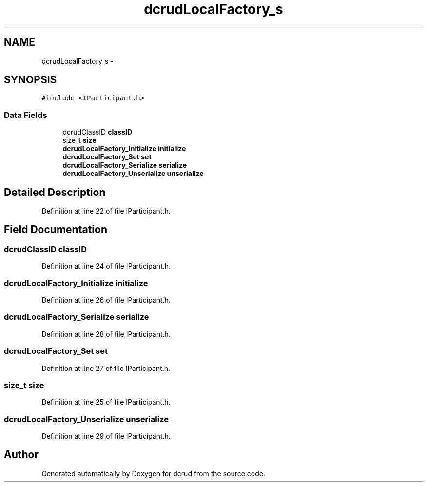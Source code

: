 .TH "dcrudLocalFactory_s" 3 "Sat Jan 9 2016" "Version 0.0.0" "dcrud" \" -*- nroff -*-
.ad l
.nh
.SH NAME
dcrudLocalFactory_s \- 
.SH SYNOPSIS
.br
.PP
.PP
\fC#include <IParticipant\&.h>\fP
.SS "Data Fields"

.in +1c
.ti -1c
.RI "dcrudClassID \fBclassID\fP"
.br
.ti -1c
.RI "size_t \fBsize\fP"
.br
.ti -1c
.RI "\fBdcrudLocalFactory_Initialize\fP \fBinitialize\fP"
.br
.ti -1c
.RI "\fBdcrudLocalFactory_Set\fP \fBset\fP"
.br
.ti -1c
.RI "\fBdcrudLocalFactory_Serialize\fP \fBserialize\fP"
.br
.ti -1c
.RI "\fBdcrudLocalFactory_Unserialize\fP \fBunserialize\fP"
.br
.in -1c
.SH "Detailed Description"
.PP 
Definition at line 22 of file IParticipant\&.h\&.
.SH "Field Documentation"
.PP 
.SS "dcrudClassID classID"

.PP
Definition at line 24 of file IParticipant\&.h\&.
.SS "\fBdcrudLocalFactory_Initialize\fP initialize"

.PP
Definition at line 26 of file IParticipant\&.h\&.
.SS "\fBdcrudLocalFactory_Serialize\fP serialize"

.PP
Definition at line 28 of file IParticipant\&.h\&.
.SS "\fBdcrudLocalFactory_Set\fP set"

.PP
Definition at line 27 of file IParticipant\&.h\&.
.SS "size_t size"

.PP
Definition at line 25 of file IParticipant\&.h\&.
.SS "\fBdcrudLocalFactory_Unserialize\fP unserialize"

.PP
Definition at line 29 of file IParticipant\&.h\&.

.SH "Author"
.PP 
Generated automatically by Doxygen for dcrud from the source code\&.
